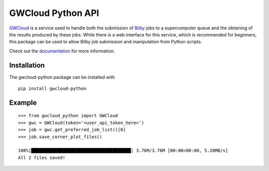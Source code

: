 GWCloud Python API
==================

`GWCloud <https://gwcloud.org.au/>`_ is a service used to handle both the submission of `Bilby <https://pypi.org/project/bilby/>`_ jobs to a supercomputer queue and the obtaining of the results produced by these jobs.
While there is a web interface for this service, which is recommended for beginners, this package can be used to allow Bilby job submission and manipulation from Python scripts.

Check out the `documentation <https://gwcloud-python.readthedocs.io/en/latest/>`_ for more information.

Installation
------------

The gwcloud-python package can be installed with

::

    pip install gwcloud-python


Example
-------

::

    >>> from gwcloud_python import GWCloud
    >>> gwc = GWCloud(token='<user_api_token_here>')
    >>> job = gwc.get_preferred_job_list()[0]
    >>> job.save_corner_plot_files()

    100%|██████████████████████████████████████| 3.76M/3.76M [00:00<00:00, 5.20MB/s]
    All 2 files saved!
